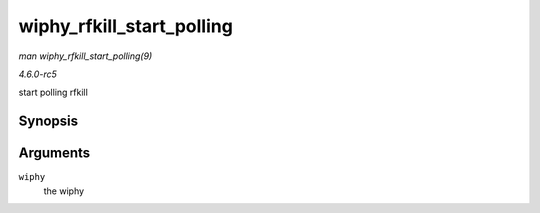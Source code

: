.. -*- coding: utf-8; mode: rst -*-

.. _API-wiphy-rfkill-start-polling:

==========================
wiphy_rfkill_start_polling
==========================

*man wiphy_rfkill_start_polling(9)*

*4.6.0-rc5*

start polling rfkill


Synopsis
========

.. c:function:: void wiphy_rfkill_start_polling( struct wiphy * wiphy )

Arguments
=========

``wiphy``
    the wiphy


.. ------------------------------------------------------------------------------
.. This file was automatically converted from DocBook-XML with the dbxml
.. library (https://github.com/return42/sphkerneldoc). The origin XML comes
.. from the linux kernel, refer to:
..
.. * https://github.com/torvalds/linux/tree/master/Documentation/DocBook
.. ------------------------------------------------------------------------------

